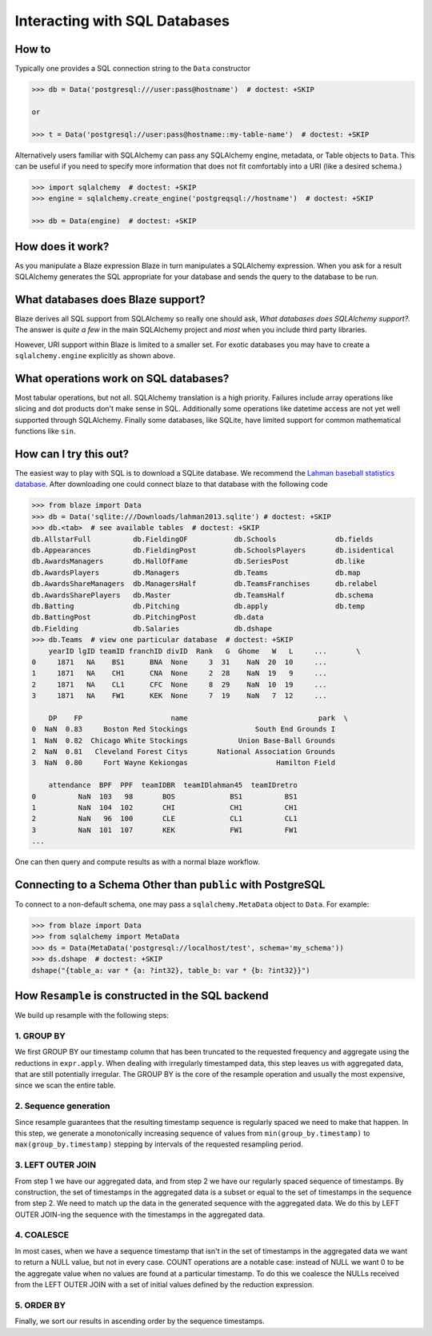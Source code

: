 ==============================
Interacting with SQL Databases
==============================

How to
------

Typically one provides a SQL connection string to the ``Data`` constructor

.. code-block:: python

   >>> db = Data('postgresql:///user:pass@hostname')  # doctest: +SKIP

   or

   >>> t = Data('postgresql://user:pass@hostname::my-table-name')  # doctest: +SKIP

Alternatively users familiar with SQLAlchemy can pass any SQLAlchemy engine,
metadata, or Table objects to ``Data``.  This can be useful if you need to
specify more information that does not fit comfortably into a URI (like a
desired schema.)

.. code-block:: python

   >>> import sqlalchemy  # doctest: +SKIP
   >>> engine = sqlalchemy.create_engine('postgreqsql://hostname')  # doctest: +SKIP

   >>> db = Data(engine)  # doctest: +SKIP

How does it work?
-----------------

As you manipulate a Blaze expression Blaze in turn manipulates a SQLAlchemy
expression.  When you ask for a result SQLAlchemy generates the SQL appropriate
for your database and sends the query to the database to be run.


What databases does Blaze support?
----------------------------------

Blaze derives all SQL support from SQLAlchemy so really one should ask, *What
databases does SQLAlchemy support?*.  The answer is *quite a few* in the main
SQLAlchemy project and *most* when you include third party libraries.

However, URI support within Blaze is limited to a smaller set.  For exotic
databases you may have to create a ``sqlalchemy.engine`` explicitly as shown
above.


What operations work on SQL databases?
--------------------------------------

Most tabular operations, but not all.  SQLAlchemy translation is a high
priority. Failures include array operations like slicing and dot products don't
make sense in SQL.  Additionally some operations like datetime access are not
yet well supported through SQLAlchemy.  Finally some databases, like SQLite,
have limited support for common mathematical functions like ``sin``.


How can I try this out?
-----------------------

The easiest way to play with SQL is to download a SQLite database.  We
recommend the `Lahman baseball statistics database`_.  After downloading one could connect blaze
to that database with the following code

.. code-block:: python

   >>> from blaze import Data
   >>> db = Data('sqlite:///Downloads/lahman2013.sqlite') # doctest: +SKIP
   >>> db.<tab>  # see available tables  # doctest: +SKIP
   db.AllstarFull          db.FieldingOF           db.Schools              db.fields
   db.Appearances          db.FieldingPost         db.SchoolsPlayers       db.isidentical
   db.AwardsManagers       db.HallOfFame           db.SeriesPost           db.like
   db.AwardsPlayers        db.Managers             db.Teams                db.map
   db.AwardsShareManagers  db.ManagersHalf         db.TeamsFranchises      db.relabel
   db.AwardsSharePlayers   db.Master               db.TeamsHalf            db.schema
   db.Batting              db.Pitching             db.apply                db.temp
   db.BattingPost          db.PitchingPost         db.data
   db.Fielding             db.Salaries             db.dshape
   >>> db.Teams  # view one particular database  # doctest: +SKIP
       yearID lgID teamID franchID divID  Rank   G  Ghome   W   L     ...       \
   0     1871   NA    BS1      BNA  None     3  31    NaN  20  10     ...
   1     1871   NA    CH1      CNA  None     2  28    NaN  19   9     ...
   2     1871   NA    CL1      CFC  None     8  29    NaN  10  19     ...
   3     1871   NA    FW1      KEK  None     7  19    NaN   7  12     ...

       DP    FP                     name                               park  \
   0  NaN  0.83     Boston Red Stockings                South End Grounds I
   1  NaN  0.82  Chicago White Stockings            Union Base-Ball Grounds
   2  NaN  0.81   Cleveland Forest Citys       National Association Grounds
   3  NaN  0.80     Fort Wayne Kekiongas                     Hamilton Field

       attendance  BPF  PPF  teamIDBR  teamIDlahman45  teamIDretro
   0          NaN  103   98       BOS             BS1          BS1
   1          NaN  104  102       CHI             CH1          CH1
   2          NaN   96  100       CLE             CL1          CL1
   3          NaN  101  107       KEK             FW1          FW1
   ...

One can then query and compute results as with a normal blaze workflow.


Connecting to a Schema Other than ``public`` with PostgreSQL
------------------------------------------------------------

To connect to a non-default schema, one may pass a ``sqlalchemy.MetaData``
object to ``Data``. For example:


.. code-block:: python

   >>> from blaze import Data
   >>> from sqlalchemy import MetaData
   >>> ds = Data(MetaData('postgresql://localhost/test', schema='my_schema'))
   >>> ds.dshape  # doctest: +SKIP
   dshape("{table_a: var * {a: ?int32}, table_b: var * {b: ?int32}}")

.. _`Lahman baseball statistics database`: https://github.com/jknecht/baseball-archive-sqlite/raw/master/lahman2013.sqlite


How ``Resample`` is constructed in the SQL backend
--------------------------------------------------
We build up resample with the following steps:

1. GROUP BY
~~~~~~~~~~~
We first GROUP BY our timestamp column that has been truncated to the requested
frequency and aggregate using the reductions in ``expr.apply``. When dealing
with irregularly timestamped data, this step leaves us with aggregated data,
that are still potentially irregular. The GROUP BY is the core of the resample
operation and usually the most expensive, since we scan the entire table.

2. Sequence generation
~~~~~~~~~~~~~~~~~~~~~~
Since resample guarantees that the resulting timestamp sequence is regularly
spaced we need to make that happen. In this step, we generate a monotonically
increasing sequence of values from ``min(group_by.timestamp)`` to
``max(group_by.timestamp)`` stepping by intervals of the requested resampling
period.

3. LEFT OUTER JOIN
~~~~~~~~~~~~~~~~~~
From step 1 we have our aggregated data, and from step 2 we have our regularly
spaced sequence of timestamps. By construction, the set of timestamps in the
aggregated data is a subset or equal to the set of timestamps in the sequence
from step 2. We need to match up the data in the generated sequence with the
aggregated data. We do this by LEFT OUTER JOIN-ing the sequence with the
timestamps in the aggregated data.

4. COALESCE
~~~~~~~~~~~
In most cases, when we have a sequence timestamp that isn't in the set of
timestamps in the aggregated data we want to return a NULL value, but not in
every case. COUNT operations are a notable case: instead of NULL we want 0 to
be the aggregate value when no values are found at a particular timestamp. To
do this we coalesce the NULLs received from the LEFT OUTER JOIN with a set of
initial values defined by the reduction expression.

5. ORDER BY
~~~~~~~~~~~
Finally, we sort our results in ascending order by the sequence timestamps.
